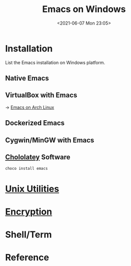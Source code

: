 #+HUGO_BASE_DIR: ../
#+TITLE: Emacs on Windows
#+DATE: <2021-06-07 Mon 23:05>
#+HUGO_AUTO_SET_LASTMOD: t
#+HUGO_TAGS: 
#+HUGO_CATEGORIES: 
#+HUGO_DRAFT: false
* Installation
List the Emacs installation on Windows platform.
** Native Emacs
** VirtualBox with Emacs
-> [[file:emacs-on-arch-linux.org][Emacs on Arch Linux]]
** Dockerized Emacs
** Cygwin/MinGW with Emacs
** [[file:unix-utilities-on-windows.org][Chololatey]] Software
#+BEGIN_SRC sh
  choco install emacs
#+END_SRC
* [[file:unix-utilities-on-windows.org][Unix Utilities]]
* [[file:encryption.org][Encryption]]
* Shell/Term
* Reference
